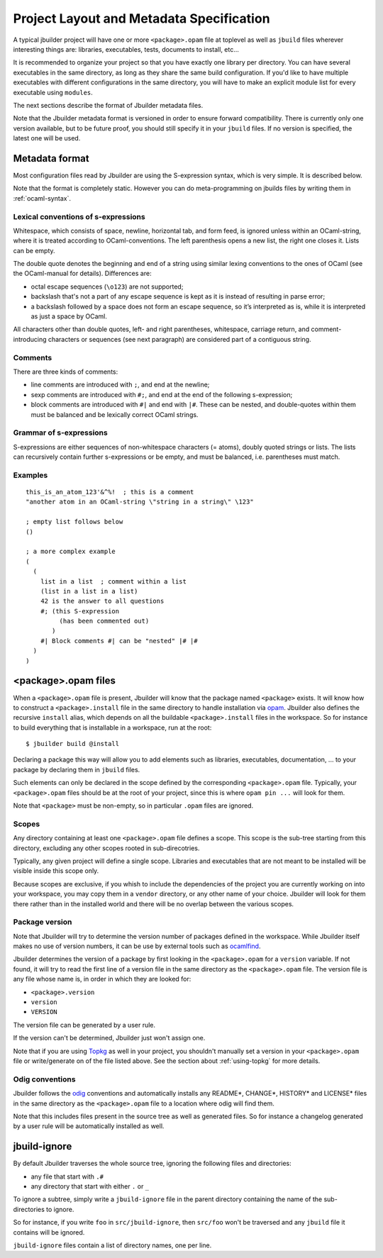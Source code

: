 *****************************************
Project Layout and Metadata Specification
*****************************************

A typical jbuilder project will have one or more ``<package>.opam`` file
at toplevel as well as ``jbuild`` files wherever interesting things are:
libraries, executables, tests, documents to install, etc...

It is recommended to organize your project so that you have exactly one
library per directory. You can have several executables in the same
directory, as long as they share the same build configuration. If you'd
like to have multiple executables with different configurations in the
same directory, you will have to make an explicit module list for every
executable using ``modules``.

The next sections describe the format of Jbuilder metadata files.

Note that the Jbuilder metadata format is versioned in order to ensure
forward compatibility. There is currently only one version available,
but to be future proof, you should still specify it in your ``jbuild``
files. If no version is specified, the latest one will be used.

.. _metadata-format:

Metadata format
===============

Most configuration files read by Jbuilder are using the S-expression
syntax, which is very simple.  It is described below.

Note that the format is completely static. However you can do
meta-programming on jbuilds files by writing them in :ref:`ocaml-syntax`.


Lexical conventions of s-expressions
------------------------------------

Whitespace, which consists of space, newline, horizontal tab, and form
feed, is ignored unless within an OCaml-string, where it is treated
according to OCaml-conventions.  The left parenthesis opens a new
list, the right one closes it.  Lists can be empty.

The double quote denotes the beginning and end of a string using
similar lexing conventions to the ones of OCaml (see the OCaml-manual
for details).  Differences are:

- octal escape sequences (``\o123``) are not supported;
- backslash that's not a part of any escape sequence is kept as it is
  instead of resulting in parse error;
- a backslash followed by a space does not form an escape sequence, so
  it’s interpreted as is, while it is interpreted as just a space by
  OCaml.

All characters other than double quotes, left- and right parentheses,
whitespace, carriage return, and comment-introducing characters or
sequences (see next paragraph) are considered part of a contiguous
string.

Comments
--------

There are three kinds of comments:

- line comments are introduced with ``;``, and end at the newline;
- sexp comments are introduced with ``#;``, and end at the end of the
  following s-expression;
- block comments are introduced with ``#|`` and end with ``|#``.
  These can be nested, and double-quotes within them must be balanced
  and be lexically correct OCaml strings.

Grammar of s-expressions
------------------------

S-expressions are either sequences of non-whitespace characters
(= atoms), doubly quoted strings or lists. The lists can recursively
contain further s-expressions or be empty, and must be balanced,
i.e. parentheses must match.

Examples
--------

::

    this_is_an_atom_123'&^%!  ; this is a comment
    "another atom in an OCaml-string \"string in a string\" \123"
    
    ; empty list follows below
    ()
    
    ; a more complex example
    (
      (
        list in a list  ; comment within a list
        (list in a list in a list)
        42 is the answer to all questions
        #; (this S-expression
             (has been commented out)
           )
        #| Block comments #| can be "nested" |# |#
      )
    )


.. _opam-files:

<package>.opam files
====================

When a ``<package>.opam`` file is present, Jbuilder will know that the
package named ``<package>`` exists. It will know how to construct a
``<package>.install`` file in the same directory to handle installation
via `opam <https://opam.ocaml.org/>`__. Jbuilder also defines the
recursive ``install`` alias, which depends on all the buildable
``<package>.install`` files in the workspace. So for instance to build
everything that is installable in a workspace, run at the root:

::

    $ jbuilder build @install

Declaring a package this way will allow you to add elements such as
libraries, executables, documentation, ... to your package by declaring
them in ``jbuild`` files.

Such elements can only be declared in the scope defined by the
corresponding ``<package>.opam`` file. Typically, your
``<package>.opam`` files should be at the root of your project, since
this is where ``opam pin ...`` will look for them.

Note that ``<package>`` must be non-empty, so in particular ``.opam``
files are ignored.

.. _scopes:

Scopes
------

Any directory containing at least one ``<package>.opam`` file defines
a scope. This scope is the sub-tree starting from this directory,
excluding any other scopes rooted in sub-direcotries.

Typically, any given project will define a single scope. Libraries and
executables that are not meant to be installed will be visible inside
this scope only.

Because scopes are exclusive, if you whish to include the dependencies
of the project you are currently working on into your workspace, you
may copy them in a ``vendor`` directory, or any other name of your
choice. Jbuilder will look for them there rather than in the installed
world and there will be no overlap between the various scopes.

Package version
---------------

Note that Jbuilder will try to determine the version number of packages
defined in the workspace. While Jbuilder itself makes no use of version
numbers, it can be use by external tools such as
`ocamlfind <http://projects.camlcity.org/projects/findlib.html>`__.

Jbuilder determines the version of a package by first looking in the
``<package>.opam`` for a ``version`` variable. If not found, it will try
to read the first line of a version file in the same directory as the
``<package>.opam`` file. The version file is any file whose name is, in
order in which they are looked for:

-  ``<package>.version``
-  ``version``
-  ``VERSION``

The version file can be generated by a user rule.

If the version can't be determined, Jbuilder just won't assign one.

Note that if you are using `Topkg <https://github.com/dbuenzli/topkg>`__
as well in your project, you shouldn't manually set a version in your
``<package>.opam`` file or write/generate on of the file listed above.
See the section about :ref:`using-topkg` for more details.

Odig conventions
----------------

Jbuilder follows the `odig <http://erratique.ch/software/odig>`__
conventions and automatically installs any README\*, CHANGE\*, HISTORY\*
and LICENSE\* files in the same directory as the ``<package>.opam`` file
to a location where odig will find them.

Note that this includes files present in the source tree as well as
generated files. So for instance a changelog generated by a user rule
will be automatically installed as well.

jbuild-ignore
=============

By default Jbuilder traverses the whole source tree, ignoring the
following files and directories:

- any file that start with ``.#``
- any directory that start with either ``.`` or ``_``

To ignore a subtree, simply write a ``jbuild-ignore`` file in the
parent directory containing the name of the sub-directories to ignore.

So for instance, if you write ``foo`` in ``src/jbuild-ignore``, then
``src/foo`` won't be traversed and any ``jbuild`` file it contains will
be ignored.

``jbuild-ignore`` files contain a list of directory names, one per line.
